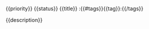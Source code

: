 **** {{priority}} {{status}} {{title}}                                      :{{#tags}}{{tag}}:{{/tags}}
   :PROPERTIES:
   :CREATOR:  {{user}}
   {{#branch}}:BRANCH:   {{branch}}{{/branch}}
   {{#assignee}}:ASSIGNEE: {{assignee}}{{/assignee}}
   {{#reviewers}}:REQUESTED_REVIEWERS:{{#reviewers}} {{reviewer}}{{/reviewers}}{{/reviewers}}
   :END:
{{description}}
